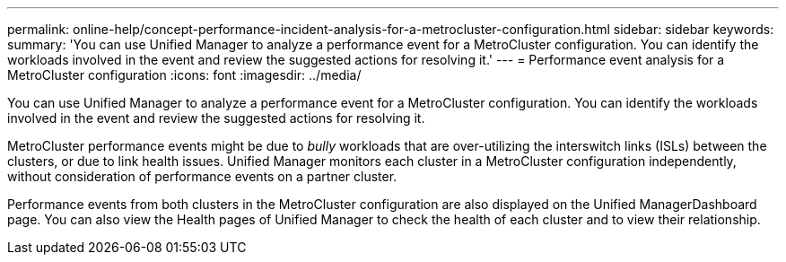 ---
permalink: online-help/concept-performance-incident-analysis-for-a-metrocluster-configuration.html
sidebar: sidebar
keywords: 
summary: 'You can use Unified Manager to analyze a performance event for a MetroCluster configuration. You can identify the workloads involved in the event and review the suggested actions for resolving it.'
---
= Performance event analysis for a MetroCluster configuration
:icons: font
:imagesdir: ../media/

[.lead]
You can use Unified Manager to analyze a performance event for a MetroCluster configuration. You can identify the workloads involved in the event and review the suggested actions for resolving it.

MetroCluster performance events might be due to _bully_ workloads that are over-utilizing the interswitch links (ISLs) between the clusters, or due to link health issues. Unified Manager monitors each cluster in a MetroCluster configuration independently, without consideration of performance events on a partner cluster.

Performance events from both clusters in the MetroCluster configuration are also displayed on the Unified ManagerDashboard page. You can also view the Health pages of Unified Manager to check the health of each cluster and to view their relationship.

